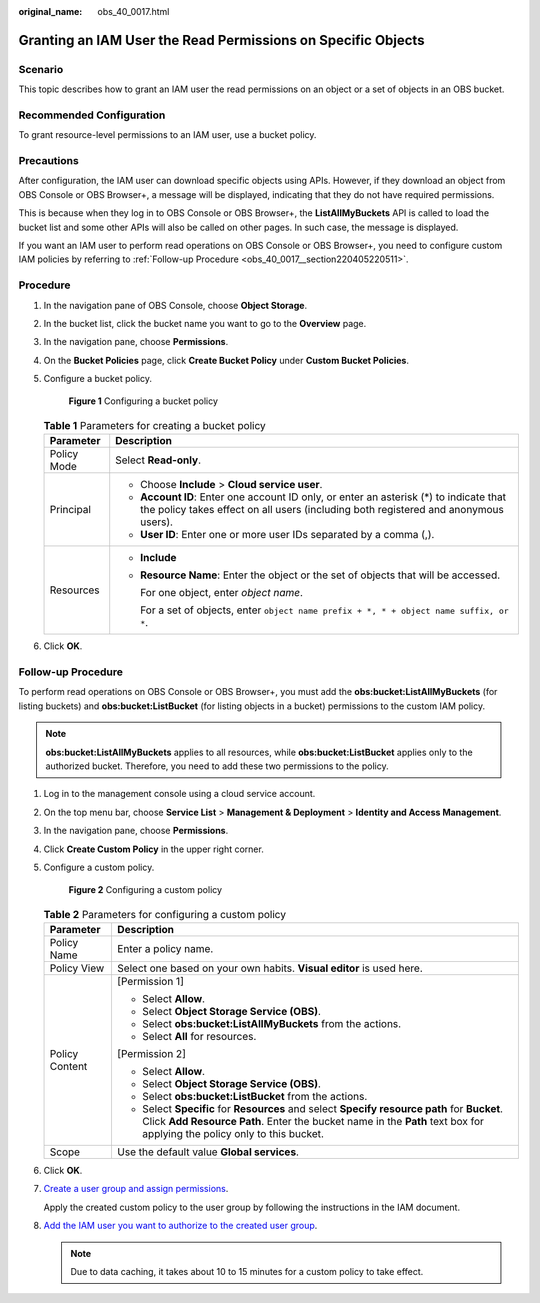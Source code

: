 :original_name: obs_40_0017.html

.. _obs_40_0017:

Granting an IAM User the Read Permissions on Specific Objects
=============================================================

Scenario
--------

This topic describes how to grant an IAM user the read permissions on an object or a set of objects in an OBS bucket.

Recommended Configuration
-------------------------

To grant resource-level permissions to an IAM user, use a bucket policy.

Precautions
-----------

After configuration, the IAM user can download specific objects using APIs. However, if they download an object from OBS Console or OBS Browser+, a message will be displayed, indicating that they do not have required permissions.

This is because when they log in to OBS Console or OBS Browser+, the **ListAllMyBuckets** API is called to load the bucket list and some other APIs will also be called on other pages. In such case, the message is displayed.

If you want an IAM user to perform read operations on OBS Console or OBS Browser+, you need to configure custom IAM policies by referring to :ref:`Follow-up Procedure <obs_40_0017__section220405220511>`.

Procedure
---------

#. In the navigation pane of OBS Console, choose **Object Storage**.

#. In the bucket list, click the bucket name you want to go to the **Overview** page.

#. In the navigation pane, choose **Permissions**.

#. On the **Bucket Policies** page, click **Create Bucket Policy** under **Custom Bucket Policies**.

#. Configure a bucket policy.


   .. figure:: /_static/images/en-us_image_0000001385525368.png
      :alt: **Figure 1** Configuring a bucket policy

      **Figure 1** Configuring a bucket policy

   .. table:: **Table 1** Parameters for creating a bucket policy

      +-----------------------------------+-------------------------------------------------------------------------------------------------------------------------------------------------------------------------------+
      | Parameter                         | Description                                                                                                                                                                   |
      +===================================+===============================================================================================================================================================================+
      | Policy Mode                       | Select **Read-only**.                                                                                                                                                         |
      +-----------------------------------+-------------------------------------------------------------------------------------------------------------------------------------------------------------------------------+
      | Principal                         | -  Choose **Include** > **Cloud service user**.                                                                                                                               |
      |                                   | -  **Account ID**: Enter one account ID only, or enter an asterisk (*) to indicate that the policy takes effect on all users (including both registered and anonymous users). |
      |                                   | -  **User ID**: Enter one or more user IDs separated by a comma (,).                                                                                                          |
      +-----------------------------------+-------------------------------------------------------------------------------------------------------------------------------------------------------------------------------+
      | Resources                         | -  **Include**                                                                                                                                                                |
      |                                   |                                                                                                                                                                               |
      |                                   | -  **Resource Name**: Enter the object or the set of objects that will be accessed.                                                                                           |
      |                                   |                                                                                                                                                                               |
      |                                   |    For one object, enter *object name*.                                                                                                                                       |
      |                                   |                                                                                                                                                                               |
      |                                   |    For a set of objects, enter ``object name prefix + *, * + object name suffix, or *``.                                                                                      |
      +-----------------------------------+-------------------------------------------------------------------------------------------------------------------------------------------------------------------------------+

#. Click **OK**.

.. _obs_40_0017__section220405220511:

Follow-up Procedure
-------------------

To perform read operations on OBS Console or OBS Browser+, you must add the **obs:bucket:ListAllMyBuckets** (for listing buckets) and **obs:bucket:ListBucket** (for listing objects in a bucket) permissions to the custom IAM policy.

.. note::

   **obs:bucket:ListAllMyBuckets** applies to all resources, while **obs:bucket:ListBucket** applies only to the authorized bucket. Therefore, you need to add these two permissions to the policy.

#. Log in to the management console using a cloud service account.

#. On the top menu bar, choose **Service List** > **Management & Deployment** > **Identity and Access Management**.

#. In the navigation pane, choose **Permissions**.

#. Click **Create Custom Policy** in the upper right corner.

#. Configure a custom policy.


   .. figure:: /_static/images/en-us_image_0000001385676688.png
      :alt: **Figure 2** Configuring a custom policy

      **Figure 2** Configuring a custom policy

   .. table:: **Table 2** Parameters for configuring a custom policy

      +-----------------------------------+------------------------------------------------------------------------------------------------------------------------------------------------------------------------------------------------------------------------+
      | Parameter                         | Description                                                                                                                                                                                                            |
      +===================================+========================================================================================================================================================================================================================+
      | Policy Name                       | Enter a policy name.                                                                                                                                                                                                   |
      +-----------------------------------+------------------------------------------------------------------------------------------------------------------------------------------------------------------------------------------------------------------------+
      | Policy View                       | Select one based on your own habits. **Visual editor** is used here.                                                                                                                                                   |
      +-----------------------------------+------------------------------------------------------------------------------------------------------------------------------------------------------------------------------------------------------------------------+
      | Policy Content                    | [Permission 1]                                                                                                                                                                                                         |
      |                                   |                                                                                                                                                                                                                        |
      |                                   | -  Select **Allow**.                                                                                                                                                                                                   |
      |                                   | -  Select **Object Storage Service (OBS)**.                                                                                                                                                                            |
      |                                   | -  Select **obs:bucket:ListAllMyBuckets** from the actions.                                                                                                                                                            |
      |                                   | -  Select **All** for resources.                                                                                                                                                                                       |
      |                                   |                                                                                                                                                                                                                        |
      |                                   | [Permission 2]                                                                                                                                                                                                         |
      |                                   |                                                                                                                                                                                                                        |
      |                                   | -  Select **Allow**.                                                                                                                                                                                                   |
      |                                   | -  Select **Object Storage Service (OBS)**.                                                                                                                                                                            |
      |                                   | -  Select **obs:bucket:ListBucket** from the actions.                                                                                                                                                                  |
      |                                   | -  Select **Specific** for **Resources** and select **Specify resource path** for **Bucket**. Click **Add Resource Path**. Enter the bucket name in the **Path** text box for applying the policy only to this bucket. |
      +-----------------------------------+------------------------------------------------------------------------------------------------------------------------------------------------------------------------------------------------------------------------+
      | Scope                             | Use the default value **Global services**.                                                                                                                                                                             |
      +-----------------------------------+------------------------------------------------------------------------------------------------------------------------------------------------------------------------------------------------------------------------+

#. Click **OK**.

#. `Create a user group and assign permissions <https://docs.otc.t-systems.com/en-us/usermanual/iam/iam_01_0030.html>`__.

   Apply the created custom policy to the user group by following the instructions in the IAM document.

#. `Add the IAM user you want to authorize to the created user group <https://docs.otc.t-systems.com/en-us/usermanual/iam/iam_01_0031.html>`__.

   .. note::

      Due to data caching, it takes about 10 to 15 minutes for a custom policy to take effect.
